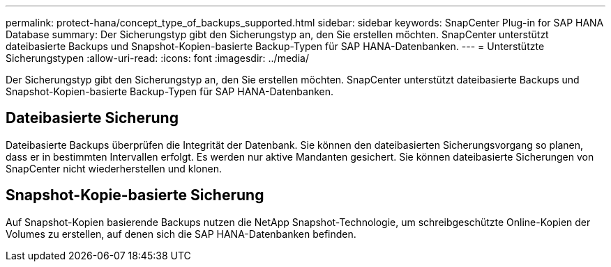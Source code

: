 ---
permalink: protect-hana/concept_type_of_backups_supported.html 
sidebar: sidebar 
keywords: SnapCenter Plug-in for SAP HANA Database 
summary: Der Sicherungstyp gibt den Sicherungstyp an, den Sie erstellen möchten.  SnapCenter unterstützt dateibasierte Backups und Snapshot-Kopien-basierte Backup-Typen für SAP HANA-Datenbanken. 
---
= Unterstützte Sicherungstypen
:allow-uri-read: 
:icons: font
:imagesdir: ../media/


[role="lead"]
Der Sicherungstyp gibt den Sicherungstyp an, den Sie erstellen möchten.  SnapCenter unterstützt dateibasierte Backups und Snapshot-Kopien-basierte Backup-Typen für SAP HANA-Datenbanken.



== Dateibasierte Sicherung

Dateibasierte Backups überprüfen die Integrität der Datenbank.  Sie können den dateibasierten Sicherungsvorgang so planen, dass er in bestimmten Intervallen erfolgt.  Es werden nur aktive Mandanten gesichert.  Sie können dateibasierte Sicherungen von SnapCenter nicht wiederherstellen und klonen.



== Snapshot-Kopie-basierte Sicherung

Auf Snapshot-Kopien basierende Backups nutzen die NetApp Snapshot-Technologie, um schreibgeschützte Online-Kopien der Volumes zu erstellen, auf denen sich die SAP HANA-Datenbanken befinden.
